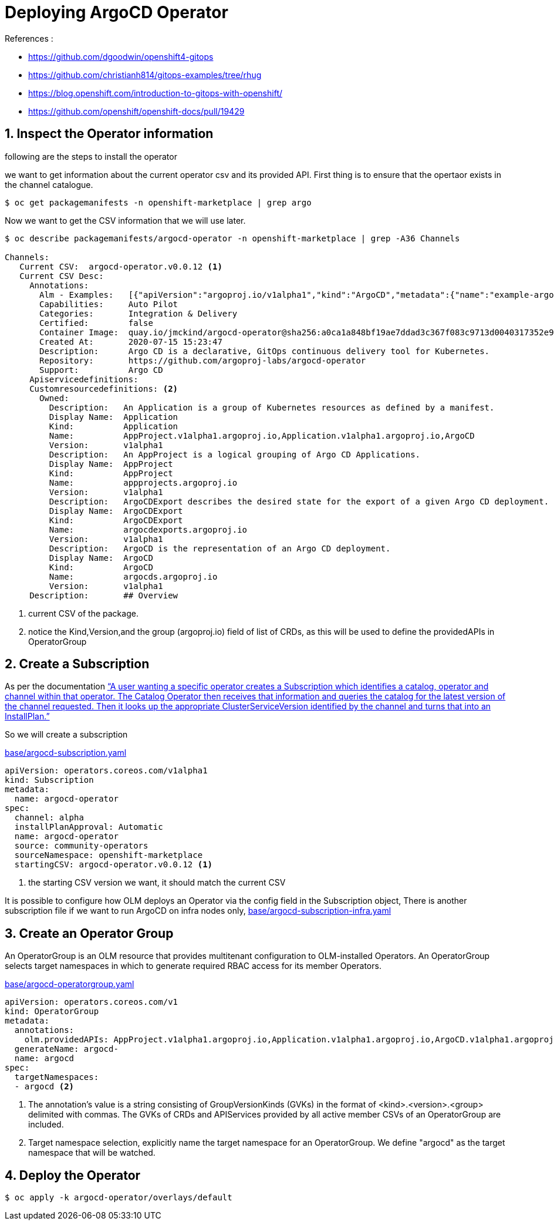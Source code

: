 = Deploying ArgoCD Operator


.References :
** https://github.com/dgoodwin/openshift4-gitops[]
** https://github.com/christianh814/gitops-examples/tree/rhug[]
** https://blog.openshift.com/introduction-to-gitops-with-openshift/[]
** https://github.com/openshift/openshift-docs/pull/19429[]

:sectnums:

== Inspect the Operator information

following are the steps to install the operator

we want to get information about the current operator csv and its provided API.
First thing is to ensure that the opertaor exists in the channel catalogue.

[source,bash]
----
$ oc get packagemanifests -n openshift-marketplace | grep argo
----

Now we want to get the CSV information that we will use later.

[source,bash]
----
$ oc describe packagemanifests/argocd-operator -n openshift-marketplace | grep -A36 Channels

Channels:
   Current CSV:  argocd-operator.v0.0.12 <1>
   Current CSV Desc:
     Annotations:
       Alm - Examples:   [{"apiVersion":"argoproj.io/v1alpha1","kind":"ArgoCD","metadata":{"name":"example-argocd"},"spec":{}},{"apiVersion":"argoproj.io/v1alpha1","kind":"ArgoCDExport","metadata":{"name":"example-argocdexport"},"spec":{"argocd":"example-argocd"}},{"apiVersion":"argoproj.io/v1alpha1","kind":"Application","metadata":{"name":"guestbook"},"spec":{"destination":{"namespace":"argocd","server":"https://kubernetes.default.svc"},"project":"default","source":{"path":"guestbook","repoURL":"https://github.com/argoproj/argocd-example-apps.git","targetRevision":"HEAD"}}},{"apiVersion":"argoproj.io/v1alpha1","kind":"AppProject","metadata":{"name":"example-project"},"spec":{"sourceRepos": ["*"]}}]
       Capabilities:     Auto Pilot
       Categories:       Integration & Delivery
       Certified:        false
       Container Image:  quay.io/jmckind/argocd-operator@sha256:a0ca1a848bf19ae7ddad3c367f083c9713d0040317352e9a52633b4fbf2df1f0
       Created At:       2020-07-15 15:23:47
       Description:      Argo CD is a declarative, GitOps continuous delivery tool for Kubernetes.
       Repository:       https://github.com/argoproj-labs/argocd-operator
       Support:          Argo CD
     Apiservicedefinitions:
     Customresourcedefinitions: <2>
       Owned:
         Description:   An Application is a group of Kubernetes resources as defined by a manifest.
         Display Name:  Application
         Kind:          Application
         Name:          AppProject.v1alpha1.argoproj.io,Application.v1alpha1.argoproj.io,ArgoCD
         Version:       v1alpha1
         Description:   An AppProject is a logical grouping of Argo CD Applications.
         Display Name:  AppProject
         Kind:          AppProject
         Name:          appprojects.argoproj.io
         Version:       v1alpha1
         Description:   ArgoCDExport describes the desired state for the export of a given Argo CD deployment.
         Display Name:  ArgoCDExport
         Kind:          ArgoCDExport
         Name:          argocdexports.argoproj.io
         Version:       v1alpha1
         Description:   ArgoCD is the representation of an Argo CD deployment.
         Display Name:  ArgoCD
         Kind:          ArgoCD
         Name:          argocds.argoproj.io
         Version:       v1alpha1
     Description:       ## Overview
----
<1> current CSV of the package.
<2> notice the Kind,Version,and the group (argoproj.io) field of list of CRDs, as this will be used to define the providedAPIs in OperatorGroup

== Create a Subscription

As per the documentation https://github.com/operator-framework/operator-lifecycle-manager/blob/master/doc/design/architecture.md#catalog-operator["`A user wanting a specific operator creates a Subscription which identifies a catalog, operator and channel within that operator. The Catalog Operator then receives that information and queries the catalog for the latest version of the channel requested. Then it looks up the appropriate ClusterServiceVersion identified by the channel and turns that into an InstallPlan.`"]

So we will create a subscription

.link:base/argocd-subscription.yaml[base/argocd-subscription.yaml]
[source,yaml]
----
apiVersion: operators.coreos.com/v1alpha1
kind: Subscription
metadata:
  name: argocd-operator
spec:
  channel: alpha
  installPlanApproval: Automatic
  name: argocd-operator
  source: community-operators
  sourceNamespace: openshift-marketplace
  startingCSV: argocd-operator.v0.0.12 <1>
----
<1> the starting CSV version we want, it should match the current CSV

It is possible to configure how OLM deploys an Operator via the config field in the Subscription object, There is another subscription file if we want to run ArgoCD on infra nodes only, link:base/argocd-subscription-infra.yaml[base/argocd-subscription-infra.yaml]

== Create an Operator Group

An OperatorGroup is an OLM resource that provides multitenant configuration to OLM-installed Operators. An OperatorGroup selects target namespaces in which to generate required RBAC access for its member Operators.

.link:base/argocd-operatorgroup.yaml[base/argocd-operatorgroup.yaml]
[source,yaml]
----
apiVersion: operators.coreos.com/v1
kind: OperatorGroup
metadata:
  annotations:
    olm.providedAPIs: AppProject.v1alpha1.argoproj.io,Application.v1alpha1.argoproj.io,ArgoCD.v1alpha1.argoproj.io,ArgoCDExport.v1alpha1.argoproj.io <1>
  generateName: argocd-
  name: argocd
spec:
  targetNamespaces:
  - argocd <2>
----
<1> The annotation’s value is a string consisting of GroupVersionKinds (GVKs) in the format of <kind>.<version>.<group> delimited with commas. The GVKs of CRDs and APIServices provided by all active member CSVs of an OperatorGroup are included.
<2> Target namespace selection, explicitly name the target namespace for an OperatorGroup. We define "argocd" as the target namespace that will be watched.


== Deploy the Operator
[source,bash]
----
$ oc apply -k argocd-operator/overlays/default
----
